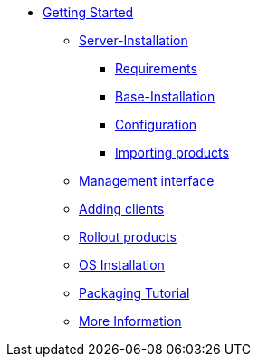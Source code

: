 * xref:getting-started.adoc[Getting Started]
	** xref:server/server-installation.adoc[Server-Installation]
		*** xref:server/requirements.adoc[Requirements]
		*** xref:server/base-installation.adoc[Base-Installation]
		*** xref:server/configuration.adoc[Configuration]
		*** xref:server/minimal-products.adoc[Importing products]
	** xref:opsiconfiged.adoc[Management interface]
	** xref:adding-clients.adoc[Adding clients]
	** xref:rollout-products.adoc[Rollout products]
	** xref:os-installation.adoc[OS Installation]
	** xref:packaging-tutorial.adoc[Packaging Tutorial]
	** xref:more.adoc[More Information]
	